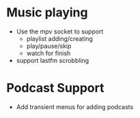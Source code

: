 * Music playing
 - Use the mpv socket to support
   - playlist adding/creating
   - play/pause/skip
   - watch for finish
 - support lastfm scrobbling

* Podcast Support
 - Add transient menus for adding podcasts
